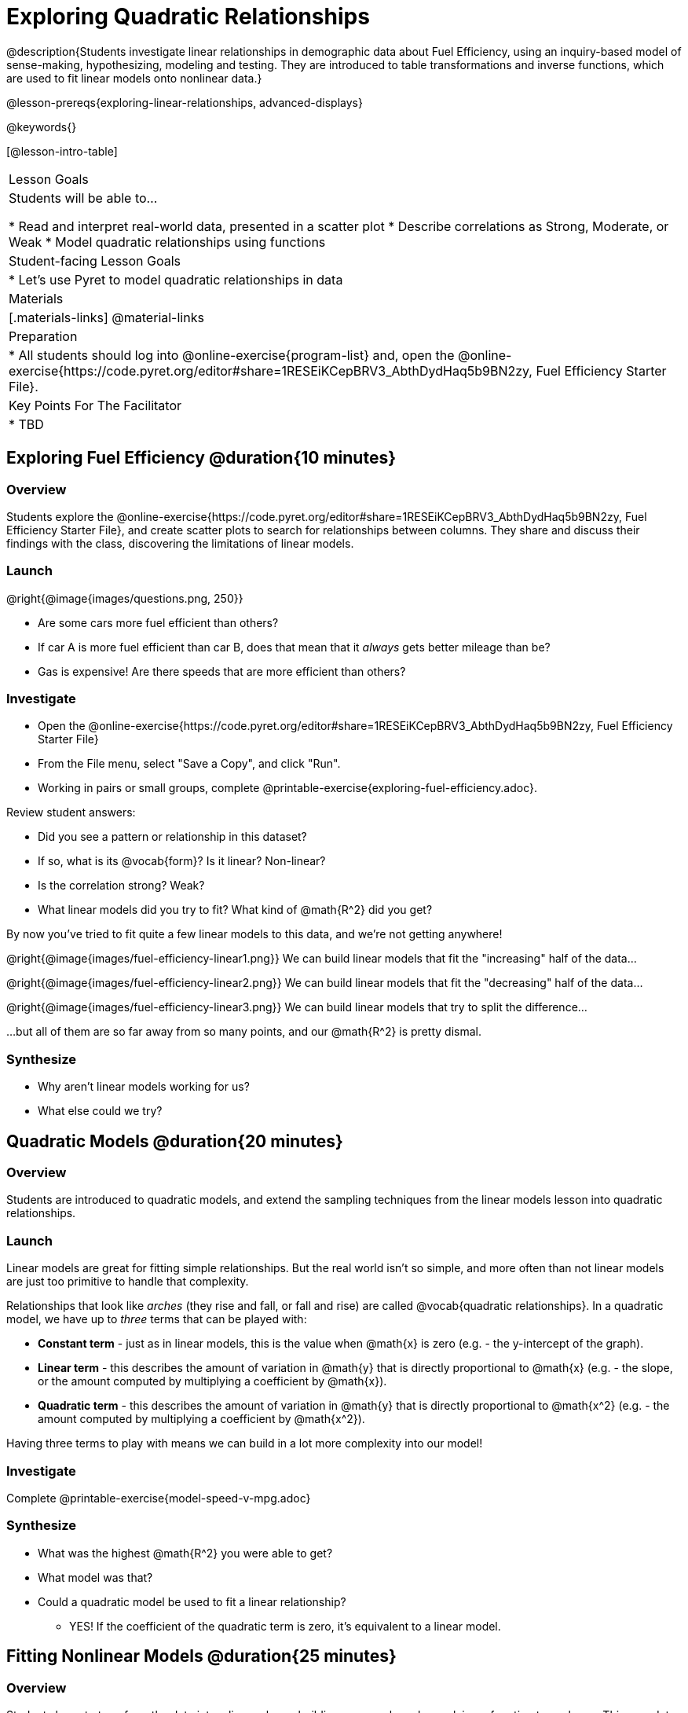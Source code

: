 = Exploring Quadratic Relationships

@description{Students investigate linear relationships in demographic data about Fuel Efficiency, using an inquiry-based model of sense-making, hypothesizing, modeling and testing. They are introduced to table transformations and inverse functions, which are used to fit linear models onto nonlinear data.}

@lesson-prereqs{exploring-linear-relationships, advanced-displays}

@keywords{}

[@lesson-intro-table]
|===

| Lesson Goals
| Students will be able to...

* Read and interpret real-world data, presented in a scatter plot
* Describe correlations as Strong, Moderate, or Weak
* Model quadratic relationships using functions

| Student-facing Lesson Goals
|

* Let's use Pyret to model quadratic relationships in data


| Materials
|[.materials-links]
@material-links

| Preparation
|
* All students should log into @online-exercise{program-list} and, open the @online-exercise{https://code.pyret.org/editor#share=1RESEiKCepBRV3_AbthDydHaq5b9BN2zy, Fuel Efficiency Starter File}.

| Key Points For The Facilitator
|
* TBD
|===

== Exploring Fuel Efficiency @duration{10 minutes}

=== Overview
Students explore the @online-exercise{https://code.pyret.org/editor#share=1RESEiKCepBRV3_AbthDydHaq5b9BN2zy, Fuel Efficiency Starter File}, and create scatter plots to search for relationships between columns. They share and discuss their findings with the class, discovering the limitations of linear models.

=== Launch

--
@right{@image{images/questions.png, 250}}

- Are some cars more fuel efficient than others?
- If car A is more fuel efficient than car B, does that mean that it _always_ gets better mileage than be?
- Gas is expensive! Are there speeds that are more efficient than others?
--


=== Investigate

[.lesson-instruction]
- Open the @online-exercise{https://code.pyret.org/editor#share=1RESEiKCepBRV3_AbthDydHaq5b9BN2zy, Fuel Efficiency Starter File}
- From the File menu, select "Save a Copy", and click "Run".
- Working in pairs or small groups, complete @printable-exercise{exploring-fuel-efficiency.adoc}.

Review student answers:

- Did you see a pattern or relationship in this dataset?
- If so, what is its @vocab{form}? Is it linear? Non-linear?
- Is the correlation strong? Weak?
- What linear models did you try to fit? What kind of @math{R^2} did you get?

By now you've tried to fit quite a few linear models to this data, and we're not getting anywhere!

@right{@image{images/fuel-efficiency-linear1.png}} We can build linear models that fit the "increasing" half of the data...

@right{@image{images/fuel-efficiency-linear2.png}} We can build linear models that fit the "decreasing" half of the data...

@right{@image{images/fuel-efficiency-linear3.png}} We can build linear models that try to split the difference...

...but all of them are so far away from so many points, and our @math{R^2} is pretty dismal.

=== Synthesize

- Why aren't linear models working for us?
- What else could we try?

== Quadratic Models @duration{20 minutes}

=== Overview

Students are introduced to quadratic models, and extend the sampling techniques from the linear models lesson into quadratic relationships.

=== Launch

Linear models are great for fitting simple relationships. But the real world isn't so simple, and more often than not linear models are just too primitive to handle that complexity.

Relationships that look like _arches_ (they rise and fall, or fall and rise) are called @vocab{quadratic relationships}. In a quadratic model, we have up to _three_ terms that can be played with:

- *Constant term* - just as in linear models, this is the value when @math{x} is zero (e.g. - the y-intercept of the graph).
- *Linear term* - this describes the amount of variation in @math{y} that is directly proportional to @math{x} (e.g. - the slope, or the amount computed by multiplying a coefficient by @math{x}).
- *Quadratic term* - this describes the amount of variation in @math{y} that is directly proportional to @math{x^2} (e.g. - the amount computed by multiplying a coefficient by @math{x^2}).

Having three terms to play with means we can build in a lot more complexity into our model!

=== Investigate

[.lesson-instruction]
Complete @printable-exercise{model-speed-v-mpg.adoc}

=== Synthesize

* What was the highest @math{R^2} you were able to get?
* What model was that?
* Could a quadratic model be used to fit a linear relationship?
** YES! If the coefficient of the quadratic term is zero, it's equivalent to a linear model.

== Fitting Nonlinear Models @duration{25 minutes}

=== Overview

Students learn to transform the data into a linear shape, building a new column by applying a function to each row. This new data can be fit with a linear model. By applying the _inverse_ of this transformation to their linear model, they retrieve the quadratic model.

=== Launch


=== Investigate



=== Synthesize

